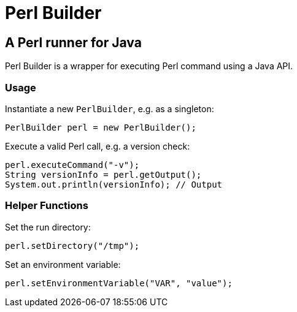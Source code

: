 = Perl Builder

== A Perl runner for Java

Perl Builder is a wrapper for executing Perl command using a Java API.

=== Usage

Instantiate a new `PerlBuilder`, e.g. as a singleton:

```
PerlBuilder perl = new PerlBuilder();
```

Execute a valid Perl call, e.g. a version check:

```
perl.executeCommand("-v");
String versionInfo = perl.getOutput();
System.out.println(versionInfo); // Output
```

=== Helper Functions

Set the run directory:

```
perl.setDirectory("/tmp");
```

Set an environment variable:

```
perl.setEnvironmentVariable("VAR", "value");
```
